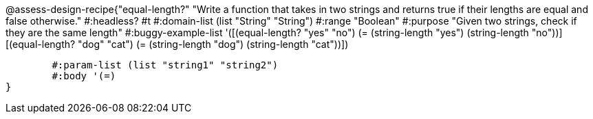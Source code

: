@assess-design-recipe{"equal-length?"
"Write a function that takes in two strings and returns true if their lengths are equal and false otherwise."
    #:headless? #t
	#:domain-list (list "String" "String")
	#:range "Boolean"
	#:purpose "Given two strings, check if they are the same length"
	#:buggy-example-list 
	'([(equal-length? "yes" "no")
	   (= (string-length "yes") (string-length "no"))]
	  [(equal-length? "dog" "cat")
	   (= (string-length "dog") (string-length "cat"))])

	#:param-list (list "string1" "string2")
	#:body '(=)
}
                       
                                
